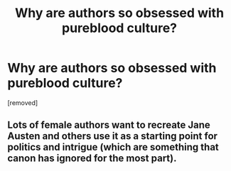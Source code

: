 #+TITLE: Why are authors so obsessed with pureblood culture?

* Why are authors so obsessed with pureblood culture?
:PROPERTIES:
:Author: ilovearses
:Score: 0
:DateUnix: 1519223582.0
:DateShort: 2018-Feb-21
:FlairText: Discussion
:END:
[removed]


** Lots of female authors want to recreate Jane Austen and others use it as a starting point for politics and intrigue (which are something that canon has ignored for the most part).
:PROPERTIES:
:Author: Deathcrow
:Score: 1
:DateUnix: 1519224212.0
:DateShort: 2018-Feb-21
:END:
